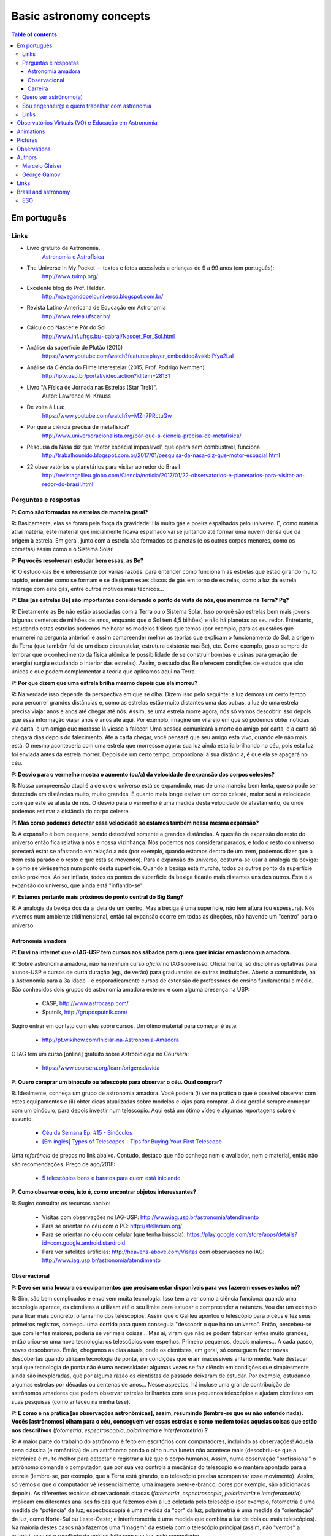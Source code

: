 Basic astronomy concepts 
#############################

.. contents:: Table of contents

.. figure:: ../figs/astro-basics_books.gif
    :width: 300 px

Em português
**************
.. figure:: ../figs/astro-basics_dreams.jpg
    :width: 300 px

.. figure:: ../figs/astro-basics_symmetries.jpg
    :align: center

Links
=======
- Livro gratuito de Astronomia.
    `Astronomia e Astrofísica <http://astro.if.ufrgs.br>`_
    
- The Universe In My Pocket -- textos e fotos acessíveis a crianças de 9 a 99 anos (em português):
    http://www.tuimp.org/

- Excelente blog do Prof. Helder.
    http://navegandopelouniverso.blogspot.com.br/ 

- Revista Latino-Americana de Educação em Astronomia
    http://www.relea.ufscar.br/

- Cálculo do Nascer e Pôr do Sol   
    http://www.inf.ufrgs.br/~cabral/Nascer_Por_Sol.html 

- Análise da superfície de Plutão (2015)
    https://www.youtube.com/watch?feature=player_embedded&v=kbIiYya2LaI

- Análise da Ciência do Filme Interestelar (2015; Prof. Rodrigo Nemmen)
    http://iptv.usp.br/portal/video.action?idItem=28131

- Livro "A Física de Jornada nas Estrelas (Star Trek)".
    Autor: Lawrence M. Krauss

- De volta à Lua:
    https://www.youtube.com/watch?v=MZn7PRctuGw

- Por que a ciência precisa de metafísica?
    http://www.universoracionalista.org/por-que-a-ciencia-precisa-de-metafisica/

- Pesquisa da Nasa diz que ‘motor espacial impossível’, que opera sem combustível, funciona
    http://trabalhounido.blogspot.com.br/2017/01/pesquisa-da-nasa-diz-que-motor-espacial.html

- 22 observatórios e planetários para visitar ao redor do Brasil
    http://revistagalileu.globo.com/Ciencia/noticia/2017/01/22-observatorios-e-planetarios-para-visitar-ao-redor-do-brasil.html

Perguntas e respostas
=======================
P: **Como são formadas as estrelas de maneira geral?**
  
R: Basicamente, elas se foram pela força da gravidade! Há muito gás e poeira espalhados pelo universo. E, como matéria atrai matéria, este material que inicialmente ficava espalhado vai se juntando até formar uma nuvem densa que dá origem à estrela. Em geral, junto com a estrela são formados os planetas (e os outros corpos menores, como os cometas) assim como é o Sistema Solar. 

P: **Pq vocês resolveram estudar bem essas, as Be?**

R: O estudo das Be é interessante por várias razões: para entender como funcionam as estrelas que estão girando muito rápido, entender como se formam e se dissipam estes discos de gás em torno de estrelas, como a luz da estrela interage com este gás, entre outros motivos mais técnicos...

P: **Elas [as estrelas Be] são importantes considerando o ponto de vista de nós, que moramos na Terra? Pq?**

R: Diretamente as Be não estão associadas com a Terra ou o Sistema Solar. Isso porquê são estrelas bem mais jovens (algunas centenas de milhões de anos, enquanto que o Sol tem 4,5 bilhões) e não há planetas ao seu redor. Entretanto, estudando estas estrelas podemos melhorar os modelos físicos que temos (por exemplo, para as questões que enumerei na pergunta anterior) e assim compreender melhor as teorias que explicam o funcionamento do Sol, a origem da Terra (que também foi de um disco circunstelar, estrutura existente nas Be), etc. Como exemplo, gosto sempre de lembrar que o conhecimento da física atômica (e possibilidade de se construir bombas e usinas para geração de energia) surgiu estudando o interior das estrelas). Assim, o estudo das Be oferecem condições de estudos que são únicos e que podem complementar a teoria que aplicamos aqui na Terra.

P: **Por que dizem que uma estrela brilha mesmo depois que ela morreu?**

R: Na verdade isso depende da perspectiva em que se olha. Dizem isso pelo seguinte: a luz demora um certo tempo para percorrer grandes distâncias e, como as estrelas estão muito distantes uma das outras, a luz de uma estrela precisa viajar anos e anos até chegar até nós. Assim, se uma estrela morre agora, nós só vamos descobrir isso depois que essa informação viajar anos e anos até aqui. Por exemplo, imagine um vilarejo em que só podemos obter notícias via carta, e um amigo que morasse lá viesse a falecer. Uma pessoa comunicará a morte do amigo por carta, e a carta só chegará dias depois do falecimento. Até a carta chegar, você pensará que seu amigo está vivo, quando ele não mais está. O mesmo aconteceria com uma estrela que morressse agora: sua luz ainda estaria brilhando no céu, pois esta luz foi enviada antes da estrela morrer. Depois de um certo tempo, proporcional à sua distância, é que ela se apagará no céu.

P: **Desvio para o vermelho mostra o aumento (ou/a) da velocidade de expansão dos corpos celestes?**

R: Nossa compreensão atual é a de que o universo está se expandindo, mas de uma maneira bem lenta, que só pode ser detectada em distâncias muito, muito grandes. E quanto mais longe estiver um corpo celeste, maior será a velocidade com que este se afasta de nós. O desvio para o vermelho é uma medida desta velocidade de afastamento, de onde podemos estimar a distância do corpo celeste.

P: **Mas como podemos detectar essa velocidade se estamos também nessa mesma expansão?**

R: A expansão é bem pequena, sendo detectável somente a grandes distâncias. A questão da expansão do resto do universo então fica relativa a nós e nossa vizinhança. Nós podemos nos considerar parados, e todo o resto do universo parecerá estar se afastando em relação a nós (por exemplo, quando estamos dentro de um trem,  podemos dizer que o trem está parado e o resto é que está se movendo). Para a expansão do universo, costuma-se usar a analogia da bexiga: é como se vivêssemos num ponto desta superfície. Quando a bexiga está murcha, todos os outros ponto da superfície estão próximos. Ao ser inflada, todos os pontos da superfície da bexiga ficarão mais distantes uns dos outros. Esta é a expansão do universo, que ainda está "inflando-se".

P: **Estamos portanto mais próximos do ponto central do Big Bang?**

R: A analogia da bexiga dos dá a ideia de um centro. Mas a bexiga é uma superfície, não tem altura (ou espessura). Nós vivemos num ambiente tridimensional, então tal expansão ocorre em todas as direções, não havendo um "centro" para o universo.


Astronomia amadora
~~~~~~~~~~~~~~~~~~~~~
P: **Eu vi na internet que o IAG-USP tem cursos aos sábados para quem quer iniciar em astronomia amadora.**

R: Sobre astronomia amadora, não há nenhum curso *oficial* no IAG sobre isso. Oficialmente, só disciplinas optativas para alunos-USP e cursos de curta duração (eg., de verão) para graduandos de outras instituições. Aberto a comunidade, há a Astronomia para a 3a idade - e esporadicamente cursos de extensão de professores de ensino fundamental e médio.
São conhecidos  dois grupos de astronomia amadora externo e com alguma presença na USP: 

    - CASP, http://www.astrocasp.com/
    - Sputnik, http://gruposputnik.com/

Sugiro entrar em contato com eles sobre cursos. Um ótimo material para começar é este: 

    - http://pt.wikihow.com/Iniciar-na-Astronomia-Amadora

O IAG tem um curso [online] gratuito sobre Astrobiologia no Coursera:

    - https://www.coursera.org/learn/origensdavida


P: **Quero comprar um binóculo ou telescópio para observar o céu. Qual comprar?**

R: Idealmente, conheça um grupo de astronomia amadora. Você poderá (i) ver na prática o que é possível observar com estes equipamentos e (ii) obter dicas atualizadas sobre modelos e lojas para comprar. A dica geral é sempre começar com um binóculo, para depois investir num telescópio. Aqui está um ótimo vídeo e algumas reportagens sobre o assunto:

    - `Céu da Semana Ep. #15 - Binóculos <https://www.youtube.com/watch?v=QS5YmRmykPk>`_

    - `[Em inglês] Types of Telescopes - Tips for Buying Your First Telescope <https://www.skyandtelescope.com/astronomy-equipment/types-of-telescopes/>`_

Uma *referência* de preços no link abaixo. Contudo, destaco que não conheço nem o avaliador, nem o material, então não são recomendações. Preço de ago/2018:

    - `5 telescópios bons e baratos para quem está iniciando  <https://www.misteriosdoespaco.blog.br/5-telescopios-bons-e-baratos-para-quem-esta-inciando/>`_

P: **Como observar o céu, isto é, como encontrar objetos interessantes?**

R: Sugiro consultar os recursos abaixo:

    - Visitas com observações no IAG-USP: http://www.iag.usp.br/astronomia/atendimento
    - Para se orientar no céu com o PC: http://stellarium.org/
    - Para se orientar no céu com celular (que tenha bússola): https://play.google.com/store/apps/details?id=com.google.android.stardroid
    - Para ver satélites artificias: http://heavens-above.com/Visitas com observações no IAG: http://www.iag.usp.br/astronomia/atendimento


Observacional
~~~~~~~~~~~~~~~
P: **Deve ser uma loucura os equipamentos que precisam estar disponíveis para vcs fazerem esses estudos né?**

R: Sim, são bem complicados e envolvem muita tecnologia. Isso tem a ver como a ciência funciona: quando uma tecnologia aparece, os cientistas a utilizam até o seu limite para estudar e compreender a natureza. Vou dar um exemplo para ficar mais concreto: o tamanho dos telescópios. Assim que o Galileu apontou o telescópio para o céus e fez seus primeiros registros, começou uma corrida para quem conseguia "descobrir o que há no universo". Então, percebeu-se que com lentes maiores, poderia se ver mais coisas... Mas aí, viram que não se podem fabricar lentes muito grandes, então criou-se uma nova tecnologia: os telescópios com espelhos. Primeiro pequenos, depois maiores... A cada passo, novas descobertas. Então, chegamos as dias atuais, onde os cientistas, em geral, só conseguem fazer novas descobertas quando utilizam tecnologia de ponta, em condições que eram inacessíveis anteriormente. Vale destacar aqui que tecnologia de ponta não é uma necessidade: algumas vezes se faz ciência em condições que simplesmente ainda são inexploradas, que por alguma razão os cientistas do passado deixaram de estudar. Por exemplo, estudando algumas estrelas por décadas ou centenas de anos... Nesse aspectos, há incluse uma grande contribuição de astrônomos amadores que podem observar estrelas brilhantes com seus pequenos telescópios e ajudam cientistas em suas pesquisas (como anteceu na minha tese).

P: **E como é na prática [as observações astronômicas], assim, resumindo (lembre-se que eu não entendo nada). Vocês [astrônomos] olham para o céu, conseguem ver essas estrelas e como medem todas aquelas coisas que estão nos descritivos** (*fotometria*, *espectroscopia*, *polarimetria* e *interferometria*) **?**

R: A maior parte do trabalho do astrônomo é feito em escritórios com computadores, incluindo as observações! Aquela cena clássica (e romântica) de um astrônomo pondo o olho numa luneta não acontece mais (descobriu-se que a eletrônica é muito melhor para detectar e registrar a luz que o corpo humano). Assim, numa observação "profissional" o astrônomo comanda o computador, que por sua vez controla a mecânica do telescópio e o mantém apontado para a estrela (lembre-se, por exemplo, que a Terra está girando, e o telescópio precisa acompanhar esse movimento). Assim, só vemos o que o computador vê (essencialmente, uma imagem preto-e-branco; cores por exemplo, são adicionadas depois). As diferentes técnicas observacionais citadas (*fotometria*, *espectroscopia*, *polarimetria* e *interferometria*) implicam em diferentes análises físicas que fazemos com a luz coletada pelo telescópio (por exemplo, fotometria é uma medida de "potência" da luz; espectroscopia é uma medida da "cor" da luz; polarimetria é uma medida da "orientação" da luz, como Norte-Sul ou Leste-Oeste; e interferometria é uma medida que combina a luz de dois ou mais telescópios). Na maioria destes casos não fazemos uma "imagem" da estrela com o telescópio principal (assim, não "vemos" a estrela), mas só o resultado da análise feita com sua luz, pelo computador.

P: **Como eu posso procurar por satélites no céu?**

R: Eu procuro saber de satélites brilhantes neste site: https://heavens-above.com
Faça login ou clique em *Change your observing location*. Depois vá em *Daily predictions for brighter satellites*. Em *Brightness (mag)* quanto menor o valor, mais brilhante é. Em *Highest point / Azimuth* quanto mais perto de 90 graus, mais alto no céu (atualizado em Maio/2018).


P: **É possível saber a idade de um buraco negro, o que levou sua formação e o que ele era?**

R: Não podemos saber a idade de um buraco negro. Só podemos saber a sua origem, e ter uma ideia de suas interações com a vizinhança.
Para você entender o problema da determinação da idade: em objetos sólidos (como o planeta Terra), podemos usar a medida de decaimento de isótopos. Em objetos que geram energia, como as estrelas, podemos medir o seu brilho e a partir de modelos de reações nucleares determinar por quanto tempo ela pode brilhar. Por exemplo, no sistema Solar, as medidas de isótopos e modelos de energia do Sol ambos coincidem numa idade aproximada de 4.5 bilhões de anos -- tendo o Sol combustível para mais uns 5 bilhões de anos. Já um buraco negro, ele não emite nada. Assim, não temos como modelar o que se passa no seu interior e por isso estabelecer um certo "relógio" ou "gasto", como a energia do Sol. A única coisa que podemos saber com certa segurança de um buraco negro é a sua massa. E isso é obtido a partir da análise da trajetória de estrelas próximas, que orbital o buraco negro pela força da gravidade. Sabemos que buraco negro se originam do colapso do núcleo de estrelas muito massivas (de pelo menos uns 30 massas do Sol), quando o "combustível" destas estrelas se esgota. Ou num raro evento de colisão entre duas estrelas. O buraco negro que se resulta possui algumas poucas massas solares, mas se houver gás ou outros estrelas as seu redor, este material será agregado ao buraco negro e sua massa se expandirá. Com a massa crescente, mais material é atraído, e mais o buraco negro cresce. Acredita-se que no centro na maioria das galáxias existe um buraco negro muito massivo (milhões de massas solares), como o que há no centro da Via Láctea.


P: **O professor comentou sobre ondas gravitacionais. Como elas são "captadas"?**

R: Em teoria, as ondas gravitacionais podem ser captadas de várias formas, por diferenças no comportamento do espaço e do tempo. O único método bem sucedido até aqui é baseado na técnica de interferometria. Em resumo, a luz é também uma onda. Ondas, quando combinadas, possuem o fenômeno de combinação (ou interferência) construtiva e negativa (você já deve ter visto isso em ondulatória, que é aplicado em radiocomunicações). Assim, os detectores de ondas gravitacionais monitoram com altíssima precisão o padrão "normal" de interferência da luz, que viaja pelo espaço com velocidade constante. Se uma onda gravitacional atinge o caminho da luz, uma perturbação ocorre neste padrão de interferência. A duração e o formato da perturbação permite determinar as característica da onda gravitacional. Sugiro a leitura do artigo da Wikipedia em inglês https://en.wikipedia.org/wiki/Gravitational_wave


Carreira
~~~~~~~~~~~~~~
P: **Você sabe quantas pessoas no mundo ou no Brasil estudam essas estrelas?**

R: Em junho de 2014 houve uma conferência dedicada ao estudo das estrelas Be no Canadá, onde compareceram 60 participantes. Como nem todos podem participar de eventos como esse, 100 seria um bom número para dizer quantas pessoas estudam especificamente as Be no mundo. No Brasil, até onde sei, estuda-se Be em São Paulo (IAG-USP e UNIFESP), ON (Observatório Nacional, no Rio de Janeiro) e na UFS (Universidade Federal de Sergipe), envolvendo uns 10 especialistas. 

P: **Pq vc resolveu estudar esse tipo de estrela?** Ah, e uma observação, precisa ser muuuito bom para fazer isso.

R: Quanto iniciamos a pós-graduação, uma das exigências para o ingresso é ter um plano de pesquisa e um prof. orientador. Então em geral segue-se a linha de pesquisa de um dos docentes. No meu caso, eu segui a linha de pesquisa de meu orientador no IAG-USP, que me propôs um projeto com o uso de interferometria (técnica que eu estava muito interessado) e que, no IAG, ele era o único especialista. A interferometria (aplicada às Be) é uma técnica que por limitações tecnológicas só ficou possível a partir de 2002. Assim, há muito a ser explorado, e poucos especialistas no Brasil. As Be são bem estudadas por interferometria porque são objetos brilhantes no céu. 
Sobre a observação, leia a resposta da seção `abaixo <astro-basics.html#quero-ser-astronomo-a>`_.

P: **Quantos astrônomos profissionais existem no mundo (e no Brasil) hoje?**

R: Na União Astronômica Internacional (IAU em inglês) existem aprox. 11000 membros cadastrados. Como envolvem taxas e outras obrigações, só uma parcela dos astrônomos são vinculados à IAU (por exemplo, eu não sou). Se você incluir cientistas de outros campos, como física, geologia e engenharia que tem interesses de pesquisas relacionados à astronomia, você certamente pode dobrar o número acima. Na Sociedade Astronômica Brasileira (SAB), existem quase 700 membros, onde a maioria são estudantes de pós-graduação.

P: **Como é a carreira de astrônomo no Brasil?**

R: De uma forma reduzida, a carreira é basicamente a pesquisa acadêmica: fazer o doutorado, e publicar o maior número possível de artigos e tornar-se um professor universitário (em astronomia, 95% destas posições estão em universidades públicas).

------

*Gostou das perguntas e respostas? Veja algumas das aparições do nosso grupo na imprensa neste link*: 

    - `In the press <inthepress.html>`_. 

Quero ser astrônomo(a)
========================
*Olá Daniel! O professor Alex do Instituto de Astronomia da USP (IAG) indicou você para tirar uma dúvida que enviei para ele:*

*Este ano (meu ultimo ano do ensino médio) decidi que prestaria Astronomia pela afinidade com as exatas e o amor gigantesco pelo curso. O ano inteiro tirei minhas duvidas quanto ao curso e decidi que apesar de parecer difícil, estaria estudando algo que gosto. E sempre que gostamos de algo o peso das cobranças ficam mais leves e a vontade de ir para as aulas/trabalho é maior (e a vida mais feliz). Porém, agora nesta reta final e depois da certeza de que quero entrar neste curso veio outra duvida: Quero trabalhar com pesquisas (este é o meu objetivo) e como não tenho ninguém próximo da minha família, não sei como é vida de pesquisador e nem de astrônomo. Queria saber se o meu amor e afinidade pelas exatas/astronomia será o suficiente para me tornar uma boa profissional ou se teria que nascer com um dom ou um gênio para poder exercer tal profissão. Se alguém puder responder sobre como é um dia de um pesquisador/astrônomo e se não precisaria ser um gênio eu agradeceria muito!*

*Atenciosamente, JP*

    Oi JP,

    Fico muito feliz em saber do seu interesse por astronomia. E acho que sei porquê me indicaram: acabei de me formar no doutorado, e creio ser um exemplo de "não-gênio" capaz de superar as dificuldades do estudo e pesquisa profissionais  :-)  Também, acabei sendo o primeiro doutor (PhD) de toda minha família - e portanto, não tive nenhum exemplo familiar deste tipo de carreira.

    A figura do pesquisador, prinicipalmente na área de ciências exatas, está muito ligada à esta figura do "gẽnio", com um dom quase que natural para cálculos e deduções. Mas, como diz uma frase popular (por vezes atribuída ao Thomas Edison), "Talento é 1% inspiração e 99% transpiração". Creio que, com dedição e esforço, é possível sim alguém tornar-se um ótimo pesquisador. Explico-me.

    A astronomia (e por extensão, a astrofísica) é hoje um campo tão vasto e que demanda saberes tão distintos (não só habilidade em cálculo e matemática, mas também em computação, estatística, comunicação de sua pesquisa, etc) que você poderá encontrar um nicho em que terá uma certa "aptidão natural", uma facilidade de desenvolvimento, e onde poderá fazer a diferença.

    E também, aqui no Brasil, pesquisa não é algo muito comum. Em meus estudos fiz vários amigos em situações similares a minha e juntos fomos superando as dificuldades que surgiam... Astronomia é um campo fascinante, e a curiosidade em compreender o cosmos é muitas vezes o pricipal incentivador de que precisamos ter.

    Mas queria dizer também dizer que nem tudo são flores: conheci alguns jovens que tinham certeza de que queria ser astrônomos e acabaram deixando o curso, por diferentes razões. Nem sempre é fácil ter certeza daquilo que queremos para nosso futuro profissional enquanto somos jovens... Quando você enfrentar as primeiras disciplinas de física e cálculo da graduação, por vezes com professores didaticamente bem ruins, é que eu acho que terá uma ideia bem clara se quer ou não tornar-se uma astrônoma.

    Outro problema é o retorno financeiro. Pesquisador em áreas de exatas demora a ter um reconhecimento financeiro proporcional ao esforço desprendido em sua formação. Por exemplo, se você se inscreveu na graduação do IAG-USP, este é um curso integral - e portanto, você não poderá ter um trabalho "regular" enquanto estuda. Durante a graduação, poderá receber 2 formas de auxílio (em geral, do meio do curso em diante): bolsas de monitoria de disciplinas e bolsa de iniciação científica.

    Para você ter uma ideia de valores (pode consultar o site da FAPESP ou CNPq para valores mais precisos), as bolsas de graduação costumam ser de 1/2 salário mínimo. Quando você se formar na graduação e entrar no mestrado, a bolsa é de apenas 2 salários mínimos (muitos profissionais recebem bem mais do que isso quando se formam). No doutorado, isto sobe para 3 salários, talvez um pouco mais. Ao meu ver, é só no pós-doutorado (tipicamente, 6 anos após formado a graduação) é que você terá um salário "de mercado", em torno de 6 a 8 salários mínimos.

    Ao meu ver, estas são as principais questões que um astronômo se defronta no processo de sua formação. Se ficou alguma dúvida, não hesite em me escrever. E boa sorte na prova de ingresso!

    PS: Talvez você ache interessante a leitura deste `link <http://mulherdasestrelas.com/quer_ser_astrnomoa.html>`_. É o site de uma astrônoma brasileira que trabalhou na NASA e que responde à perguntas para quem quer ser astrônomo(a).


Sou engenheir@ e quero trabalhar com astronomia
================================================
Boa tarde professor, sou aluna do segundo ano de engenharia elétrica no IMT e faço aulas extracurriculares de astrofísica com o professor Pedro Beaklini (que enviou seu contado para tirar eventuais dúvidas sobre astrofísica).
Tenho muito interesse no assunto e gostaria de saber se posso trabalhar nesta área mesmo fazendo engenharia?

    Olá!

    Espero que esteja gostando do curso de engenharia e das aulas do professor Pedro.
    E fico contente com seu interesse em astrofísica. 

    Com certeza engenheiros são muito bem-vindos para colaborar nos arranjos experimentais dos físicos. Como você pode deduzir, os arranjos experimentais são complexos, envolvendo múltiplas disciplinas (como Eng. mecânica, eletrônica, óptica, de software, entre outras), e são equipamentos de altíssima tecnologia. Muitas vezes, são desenvolvidas tecnologias especialmente para estes experimentos e que depois chegam no mercado. Como um exemplo, estão os detectores CCD -- que inicialmente foram desenvolvidos para registrar as imagens de telescópios, e hoje estão na maiores das câmeras digitais. Converse com o Prof. Pedro e o Prof. Vanderlei Parro no IMT sobre possibilidades de projetos em astronomia.



Links
======
- http://www.astro.iag.usp.br/~bacharelado/?q=node/5
- http://mulherdasestrelas.com/quer_ser_astrnomoa.html

..  TODO

    Calendários
    =============
    Notas baseadas na apresentação do Prof. Dr. Roberto Boczko (IAG/USP), 08/05/2014, no Astronomia ao Meio-Dia do IAG-USP.
        - https://www.youtube.com/watch?v=54_UidCpIKU

    Introdução
    -----------
    - *Calendários* são a contagem dos dias em números *inteiros*.
    - *Dia* aqui entendido como a sucessão dos ciclos de *nascer* e *ocaso* do Sol.
    - *Mês* está associado ao período de lunação.
    - *Ano*, estações do ano.
    - *Ciclo metônico*, importante para a determinação da páscoa/carnaval.

    Calendários
    -------------
    - Alexandrino: da igreja ortodoxa, continuação do calendário egípcio.
    - Islamita: continuação do calendário babilônico.
    - Romano: evoluiu para o Juliano e então Gregoriano, que é o atual.

    Definições
    -------------
    - Dia (solar): 2 passagens consecutivas pelo meridiano local. 
    - 12h00: ("sombra mínima do dia")


Observatórios Virtuais (VO) e Educação em Astronomia
*******************************************************
From Janet Evans at ADASS/Chile 2017.

- Existem vários links para educadores em http://chandra.harvard.edu

- Muitos links em http://www.sdss.org/  -- tenho contatos com o Jordan Raddick que está bem envolvido com ideias educacionais para o SDSS, por exemplo, http://skyserver.sdss.org/dr14/en/proj/projhome.aspx

Links da IVOA:

- http://wiki.ivoa.net/bin/view/IVOA/IvoaEducation

- http://www.ivoa.net/astronomers/vo_for_public.html : ver EuroVO for Education!

- http://daepo.china-vo.org/ : IAU Inter-Commission B2-C1-C2 WG

- `Data Driven Astronomy Education and Public Outreach (DAEPO) <http://daepo.china-vo.org/>`_


Animations
************
- Awesome pool of animations!
    http://astro.unl.edu/animationsLinks.html

- Seasons illumination.
    https://www.youtube.com/watch?v=LUW51lvIFjg 

- The Dark Side of the moon.
    https://www.youtube.com/watch?v=jdkMHkF7BaA

- Back to the Moon for Good
    https://www.youtube.com/watch?v=OkivPFtLOj4


Pictures
**********
- APOD - Astronomy Picture of the Day
    http://apod.nasa.gov/

.. figure:: ../figs/astro-basics_year.gif
    :align: center

.. figure:: ../figs/astro-basics_north.jpg
    :align: center

.. figure:: ../figs/astro-basics_lua2.jpg
    :align: center

.. figure:: ../figs/astro-basics_eclipse.gif
    :align: center

.. figure:: ../figs/astro-basics_eclipse2018.jpg
    :align: center

    `Eclipse 2018 (MP4) <../movs/astro-basics_eclipse-2018.mp4>`_

    `Ondas multi-dimensionais (MP4) <../movs/astro-basics_physics_waves.mp4>`_

    Seasons explained 

.. figure:: ../figs/astro-basics_loop.gif
    :align: center

    The outer planets movement on the sky.

.. figure:: ../figs/astro-basics_LakeMyvatn_Brady_1080.jpg
    :align: center
    :width: 800 

    Auroras and Star Trails over Iceland
    
.. figure:: ../figs/astro-basics_Comet_Lovejoy.jpg
    :align: center

    Orion constellation and comet Lovejoy day by day

.. figure:: ../figs/astro-basics_meteor.gif
    :align: center

    A bright meteor!

.. figure:: ../figs/astro-basics_meteor2.gif
    :align: center

    Another one!!

.. figure:: ../figs/astro-basics_juno.gif
    :align: center

    5 years Juno's journey

.. figure:: ../figs/astro-basics_JupiterMoons.jpg
    :align: center

.. figure:: ../figs/astro-basics_moon-saturn.jpg
    :align: center

.. figure:: ../figs/astro-basics_planets-to-scale.png
    :align: center

.. figure:: ../figs/astro-basics_earth-moon.jpg
    :align: center

.. figure:: ../figs/astro-basics_nebulosa.gif
    :align: center

.. figure:: ../figs/astro-basics_Chemistry.jpg
    :align: center

.. figure:: ../figs/astro-basics_nebulae.jpg
    :align: center    

.. figure:: ../figs/astro-basics_suntrail.jpg
    :align: center

    Este é o céu da Grécia em três épocas do ano:
    - Início do Verão (linha do Sol mais alta)
    - Início da Primavera e Outono (linha "do meio")
    - Início do Inverno (linha mais próxima do horizonte)
    Cada posição do Sol tem aproximadamente 1hora de diferença.

.. figure:: ../figs/astro-basics_lua.jpg
    :align: center

Projeto Astronomia Para Todos - Batatais

Nesta foto a Lua crescente foi fotografada no mesmo dia, quase na mesma hora, porém em hemisférios diferentes.
Notem que a parte não iluminada está à esquerda em uma foto e à direita na outra.
A posição da Lua não mudou em relação a Terra, o que mudou foi a localização dos observadores: um está acima da linha do equador e o outro abaixo.
Um está no hemisfério norte e o outro no hemisfério sul. 
A Lua orbita a Terra na altura da linha do equador, portanto, um observa a Lua de cima para baixo e o outro de baixo para cima.
Se houvesse um terceiro observador situado bem em cima da linha do equador, sua foto mostraria a parte iluminada voltada para cima e a parte escura para baixo! Na fase minguante seria ao contrário: a parte iluminada para baixo. A hora está em UTC, sigla em inglês para Tempo Universal Coordenado.

Sistema solar:
    
    - Sistema solar em escala - Pocket Solar System https://nightsky.jpl.nasa.gov/download-view.cfm?Doc_ID=392  
    - As dobraduras me lembraram da (simples) formulação matemática das distâncias entre os planetas de Tidius-Bode (https://en.wikipedia.org/wiki/Titius%E2%80%93Bode_law)


Observations
***************
- Amazing planetarium.
    http://www.stellarium.org/

- The most popular website for tracking satellites (Iridium and ISS!).
    http://www.heavens-above.com/ 

- List of satellite trackers
    http://en.wikipedia.org/wiki/List_of_satellite_pass_predictors

Authors
***********
Marcelo Gleiser
==================
- The Island of Knowledge: The Limits of Science and the Search for Meaning
    *A ilha do conhecimento*
    
- A Tear at the Edge of Creation: A Radical New Vision for Life in an Imperfect Universe
    *Criação Imperfeita: Cosmo, Vida e o Código Oculto da Natureza*
    
- Cartas a um jovem cientista

- The dancing universe
    *A dança do universo*


George Gamov
===============
- One, two, three... infinity
    *Um, dois, três... infinito*

Links
*********
- Why Science needs metaphysics?
    http://nautil.us/issue/29/scaling/why-science-needs-metaphysics


Brasil and astronomy
***********************
ESO
====
`Letter of Science & Technology minister <../static/astro-basics_carta_do_ministro.pdf>`_ (25/06/2015) saying that the government has still interest in joining ESO.

`Carta da Sociedade Astronômica Brasileira sobre o ESO e as pesquisas brasileiras <https://sab-astro.org.br/carta-eso/>`_: A Sociedade Astronômica Brasileira está em contato contínuo com o MCTIC [governo federal], na busca conjunta por uma forma realista para a efetivação e assinatura do acordo de adesão [do Brasil ao ESO] (15/03/2018). 
